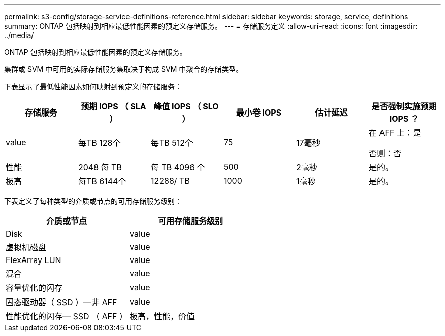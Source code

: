 ---
permalink: s3-config/storage-service-definitions-reference.html 
sidebar: sidebar 
keywords: storage, service, definitions 
summary: ONTAP 包括映射到相应最低性能因素的预定义存储服务。 
---
= 存储服务定义
:allow-uri-read: 
:icons: font
:imagesdir: ../media/


[role="lead"]
ONTAP 包括映射到相应最低性能因素的预定义存储服务。

集群或 SVM 中可用的实际存储服务集取决于构成 SVM 中聚合的存储类型。

下表显示了最低性能因素如何映射到预定义的存储服务：

[cols="6*"]
|===
| 存储服务 | 预期 IOPS （ SLA ） | 峰值 IOPS （ SLO ） | 最小卷 IOPS | 估计延迟 | 是否强制实施预期 IOPS ？ 


 a| 
value
 a| 
每TB 128个
 a| 
每TB 512个
 a| 
75
 a| 
17毫秒
 a| 
在 AFF 上：是

否则：否



 a| 
性能
 a| 
2048 每 TB
 a| 
每 TB 4096 个
 a| 
500
 a| 
2毫秒
 a| 
是的。



 a| 
极高
 a| 
每TB 6144个
 a| 
12288/ TB
 a| 
1000
 a| 
1毫秒
 a| 
是的。

|===
下表定义了每种类型的介质或节点的可用存储服务级别：

[cols="2*"]
|===
| 介质或节点 | 可用存储服务级别 


 a| 
Disk
 a| 
value



 a| 
虚拟机磁盘
 a| 
value



 a| 
FlexArray LUN
 a| 
value



 a| 
混合
 a| 
value



 a| 
容量优化的闪存
 a| 
value



 a| 
固态驱动器（ SSD ）—非 AFF
 a| 
value



 a| 
性能优化的闪存— SSD （ AFF ）
 a| 
极高，性能，价值

|===